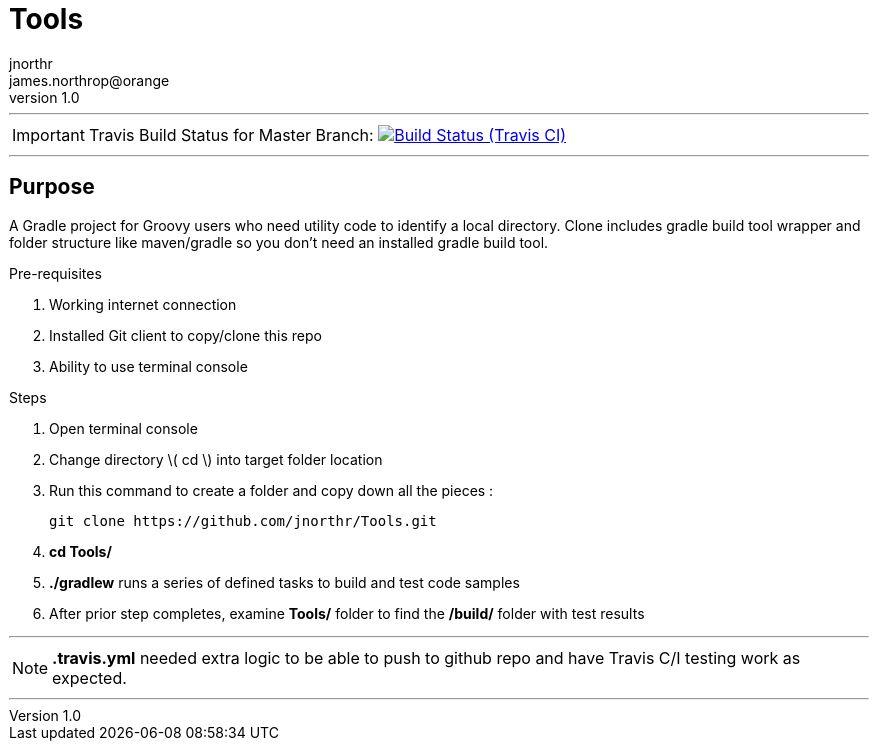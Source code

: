 = Tools
jnorthr <james.northrop@orange>
v1.0
:icons: font

''''

IMPORTANT: Travis Build Status for Master Branch: image:https://img.shields.io/travis/jnorthr/Tools.svg[Build Status (Travis CI), link=https://travis-ci.org/jnorthr/Tools]

''''

== Purpose

A Gradle project for Groovy users who need utility code to identify a local directory. Clone includes gradle build tool wrapper and folder structure like maven/gradle so you don't need an installed gradle build tool.
 
.Pre-requisites
 . Working internet connection
 . Installed Git client to copy/clone this repo
 . Ability to use terminal console

.Steps  
 . Open terminal console
 . Change directory \( cd \) into target folder location
 . Run this command to create a folder and copy down all the pieces :

   git clone https://github.com/jnorthr/Tools.git

 . *cd Tools/*
 . *./gradlew* runs a series of defined tasks to build and test code samples
 . After prior step completes, examine *Tools/* folder to find the */build/* folder with test results

''''

NOTE: *.travis.yml* needed extra logic to be able to push to github repo and have Travis C/I testing work as expected.

''''
